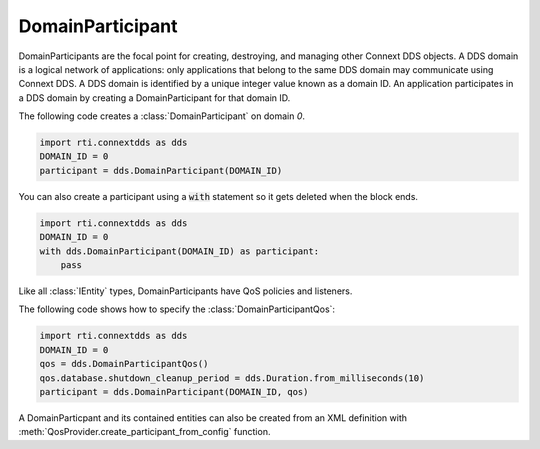 .. py:currentmodule:: rti.connextdds

DomainParticipant
~~~~~~~~~~~~~~~~~

DomainParticipants are the focal point for creating, destroying, and managing
other Connext DDS objects. A DDS domain is a logical network of applications:
only applications that belong to the same DDS domain may communicate using
Connext DDS. A DDS domain is identified by a unique integer value known as a
domain ID. An application participates in a DDS domain by creating a
DomainParticipant for that domain ID.

The following code creates a :class:`DomainParticipant` on domain `0`.

.. code-block:: python

    import rti.connextdds as dds
    DOMAIN_ID = 0
    participant = dds.DomainParticipant(DOMAIN_ID)

You can also create a participant using a :code:`with` statement so it gets
deleted when the block ends.

.. code-block:: python

    import rti.connextdds as dds
    DOMAIN_ID = 0
    with dds.DomainParticipant(DOMAIN_ID) as participant:
        pass

Like all :class:`IEntity` types, DomainParticipants have QoS policies and listeners.

The following code shows how to specify the :class:`DomainParticipantQos`:

.. code-block:: python

    import rti.connextdds as dds
    DOMAIN_ID = 0
    qos = dds.DomainParticipantQos()
    qos.database.shutdown_cleanup_period = dds.Duration.from_milliseconds(10)
    participant = dds.DomainParticipant(DOMAIN_ID, qos)


A DomainParticpant and its contained entities can also be created from an XML
definition with :meth:`QosProvider.create_participant_from_config` function.



